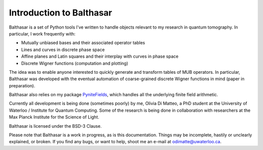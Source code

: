 Introduction to Balthasar
****************************

Balthasar is a set of Python tools I've written to handle objects
relevant to my research in quantum tomography. In particular, 
I work frequently with:

* Mutually unbiased bases and their associated operator tables
* Lines and curves in discrete phase space
* Affine planes and Latin squares and their interplay with curves in phase space
* Discrete Wigner functions (computation and plotting)

The idea was to enable anyone interested to quickly generate and transform 
tables of MUB operators. In particular, Balthasar was developed with the eventual
automation of coarse-grained discrete Wigner functions in mind (paper in preparation).

Balthasar also relies on my package PyniteFields_, which handles all the 
underlying finite field arithmetic.

.. _PyniteFields: https://github.com/glassnotes/PyniteFields 

Currently all development is being done (sometimes poorly) by me, Olivia Di
Matteo, a PhD student at the University of Waterloo / Institute for Quantum
Computing. Some of the research is being done in collaboration with 
researchers at the Max Planck Institute for the Science of Light.

Balthasar is licensed under the BSD-3 Clause. 

Please note that Balthasar is a work in progress, as is this documentation.
Things may be incomplete, hastily or unclearly explained, or broken. If you 
find any bugs, or want to help, shoot me an e-mail at odimatte@uwaterloo.ca.
